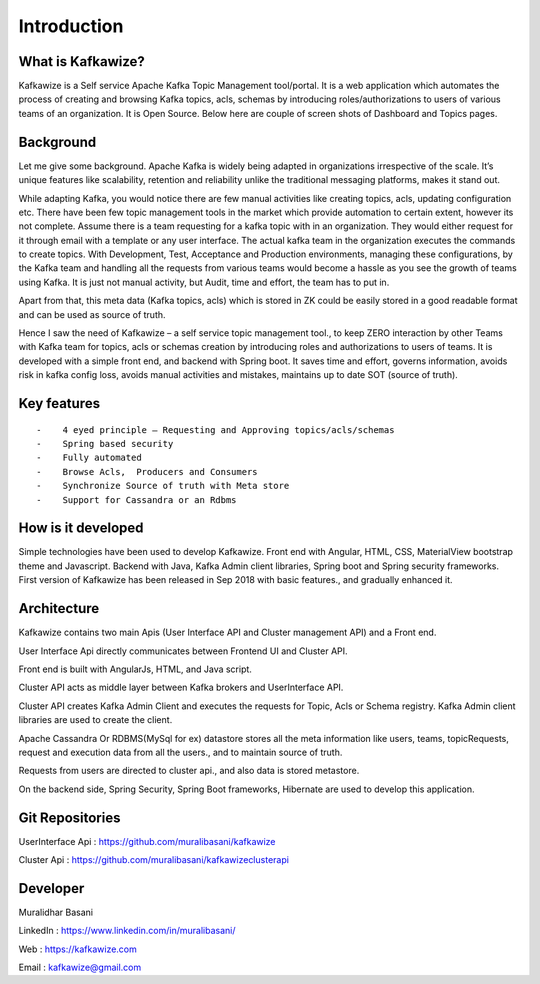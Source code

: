 Introduction
============

What is Kafkawize?
------------------
Kafkawize is a Self service Apache Kafka Topic Management tool/portal. It is a web application which automates the process of creating and browsing Kafka topics, acls, schemas by introducing roles/authorizations to users of various teams of an organization.
It is Open Source. Below here are couple of screen shots of Dashboard and Topics pages.

.. image:: _static/images/Dashboard.JPG
    :width: 500px
    :align: center

.. image:: _static/images/BrowseTopics.JPG
    :width: 500px
    :align: center

Background
----------
Let me give some background. Apache Kafka is widely being adapted in organizations irrespective of the scale. It’s unique features like scalability, retention and reliability unlike the traditional messaging platforms, makes it stand out.

While adapting Kafka, you would notice there are few manual activities like creating topics, acls, updating configuration etc.
There have been few topic management tools in the market which provide automation to certain extent, however its not complete. Assume there is a team requesting for a kafka topic with in an organization. They would either request for it through email with a template or any user interface. The actual kafka team in the organization executes the commands to create topics. With Development, Test, Acceptance and Production environments, managing these configurations, by the Kafka team and handling all the requests from various teams would become a hassle as you see the growth of teams using Kafka. It is just not manual activity, but Audit, time and effort, the team has to put in.

Apart from that, this meta data (Kafka topics, acls) which is stored in ZK could be easily stored in a good readable format and can be used as source of truth.

Hence I saw the need of Kafkawize – a self service topic management tool., to keep ZERO interaction by other Teams with Kafka team for topics, acls or schemas creation by introducing roles and authorizations to users of teams. It is developed with a simple front end, and backend with Spring boot. It saves time and effort, governs information, avoids risk in kafka config loss, avoids manual activities and mistakes, maintains up to date SOT (source of truth).


Key features
------------
::

   -    4 eyed principle – Requesting and Approving topics/acls/schemas
   -    Spring based security
   -    Fully automated
   -    Browse Acls,  Producers and Consumers
   -    Synchronize Source of truth with Meta store
   -    Support for Cassandra or an Rdbms

How is it developed
-------------------
Simple technologies have been used to develop Kafkawize. Front end with Angular, HTML, CSS, MaterialView bootstrap theme and Javascript.
Backend with Java, Kafka Admin client libraries, Spring boot and Spring security frameworks.
First version of Kafkawize has been released in Sep 2018 with basic features., and gradually enhanced it.

Architecture
------------

.. image:: _static/images/arch.png
    :width: 500px
    :align: center

Kafkawize contains two main Apis (User Interface API and Cluster management API) and a Front end.

User Interface Api directly communicates between Frontend UI and Cluster API.

Front end is built with AngularJs, HTML, and Java script.

Cluster API acts as middle layer between Kafka brokers and UserInterface API.

Cluster API creates Kafka Admin Client and executes the requests for Topic, Acls or Schema registry. Kafka Admin client libraries are used to create the client.

Apache Cassandra Or RDBMS(MySql for ex) datastore stores all the meta information like users, teams, topicRequests, request and execution data from all the users., and to maintain source of truth.

Requests from users are directed to cluster api., and also data is stored metastore.

On the backend side, Spring Security, Spring Boot frameworks, Hibernate are used to develop this application.

Git Repositories
----------------

UserInterface Api      :   https://github.com/muralibasani/kafkawize

Cluster Api :   https://github.com/muralibasani/kafkawizeclusterapi

Developer
---------

Muralidhar Basani

LinkedIn    :   https://www.linkedin.com/in/muralibasani/

Web         :   https://kafkawize.com

Email       :   kafkawize@gmail.com

